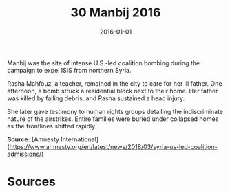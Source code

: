 #+TITLE: 30 Manbij 2016
#+DATE: 2016-01-01
#+HUGO_BASE_DIR: ../../
#+HUGO_SECTION: essays
#+HUGO_TAGS: civilian
#+EXPORT_FILE_NAME: 40-30-Manbij-2016.org
#+HUGO_CUSTOM_FRONT_MATTER: :location "Manbij, 2016" :year "2016"


Manbij was the site of intense U.S.-led coalition bombing during the campaign to expel ISIS from northern Syria.

Rasha Mahfouz, a teacher, remained in the city to care for her ill father. One afternoon, a bomb struck a residential block next to their home. Her father was killed by falling debris, and Rasha sustained a head injury.

She later gave testimony to human rights groups detailing the indiscriminate nature of the airstrikes. Entire families were buried under collapsed homes as the frontlines shifted rapidly.

**Source:** [Amnesty International](https://www.amnesty.org/en/latest/news/2018/03/syria-us-led-coalition-admissions/)

* Sources
:PROPERTIES:
:EXPORT_EXCLUDE: t
:END:
